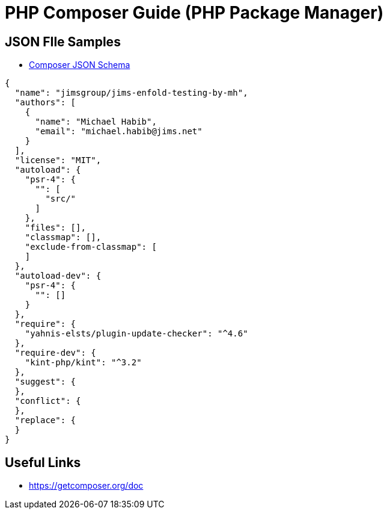 = PHP Composer Guide (PHP Package Manager)

== JSON FIle Samples
- https://getcomposer.org/doc/04-schema.md[Composer JSON Schema]
[source,JSON]
----
{
  "name": "jimsgroup/jims-enfold-testing-by-mh",
  "authors": [
    {
      "name": "Michael Habib",
      "email": "michael.habib@jims.net"
    }
  ],
  "license": "MIT",
  "autoload": {
    "psr-4": {
      "": [
        "src/"
      ]
    },
    "files": [],
    "classmap": [],
    "exclude-from-classmap": [
    ]
  },
  "autoload-dev": {
    "psr-4": {
      "": []
    }
  },
  "require": {
    "yahnis-elsts/plugin-update-checker": "^4.6"
  },
  "require-dev": {
    "kint-php/kint": "^3.2"
  },
  "suggest": {
  },
  "conflict": {
  },
  "replace": {
  }
}

----

== Useful Links
- https://getcomposer.org/doc
